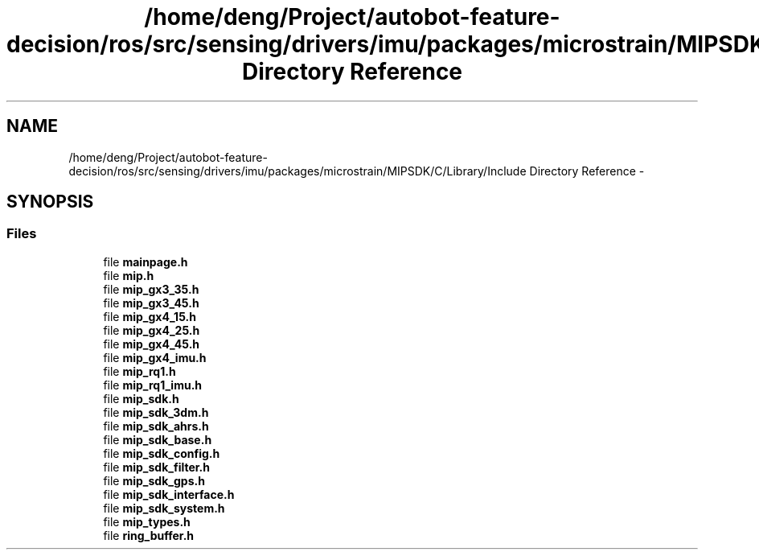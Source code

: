 .TH "/home/deng/Project/autobot-feature-decision/ros/src/sensing/drivers/imu/packages/microstrain/MIPSDK/C/Library/Include Directory Reference" 3 "Fri May 22 2020" "Autoware_Doxygen" \" -*- nroff -*-
.ad l
.nh
.SH NAME
/home/deng/Project/autobot-feature-decision/ros/src/sensing/drivers/imu/packages/microstrain/MIPSDK/C/Library/Include Directory Reference \- 
.SH SYNOPSIS
.br
.PP
.SS "Files"

.in +1c
.ti -1c
.RI "file \fBmainpage\&.h\fP"
.br
.ti -1c
.RI "file \fBmip\&.h\fP"
.br
.ti -1c
.RI "file \fBmip_gx3_35\&.h\fP"
.br
.ti -1c
.RI "file \fBmip_gx3_45\&.h\fP"
.br
.ti -1c
.RI "file \fBmip_gx4_15\&.h\fP"
.br
.ti -1c
.RI "file \fBmip_gx4_25\&.h\fP"
.br
.ti -1c
.RI "file \fBmip_gx4_45\&.h\fP"
.br
.ti -1c
.RI "file \fBmip_gx4_imu\&.h\fP"
.br
.ti -1c
.RI "file \fBmip_rq1\&.h\fP"
.br
.ti -1c
.RI "file \fBmip_rq1_imu\&.h\fP"
.br
.ti -1c
.RI "file \fBmip_sdk\&.h\fP"
.br
.ti -1c
.RI "file \fBmip_sdk_3dm\&.h\fP"
.br
.ti -1c
.RI "file \fBmip_sdk_ahrs\&.h\fP"
.br
.ti -1c
.RI "file \fBmip_sdk_base\&.h\fP"
.br
.ti -1c
.RI "file \fBmip_sdk_config\&.h\fP"
.br
.ti -1c
.RI "file \fBmip_sdk_filter\&.h\fP"
.br
.ti -1c
.RI "file \fBmip_sdk_gps\&.h\fP"
.br
.ti -1c
.RI "file \fBmip_sdk_interface\&.h\fP"
.br
.ti -1c
.RI "file \fBmip_sdk_system\&.h\fP"
.br
.ti -1c
.RI "file \fBmip_types\&.h\fP"
.br
.ti -1c
.RI "file \fBring_buffer\&.h\fP"
.br
.in -1c
